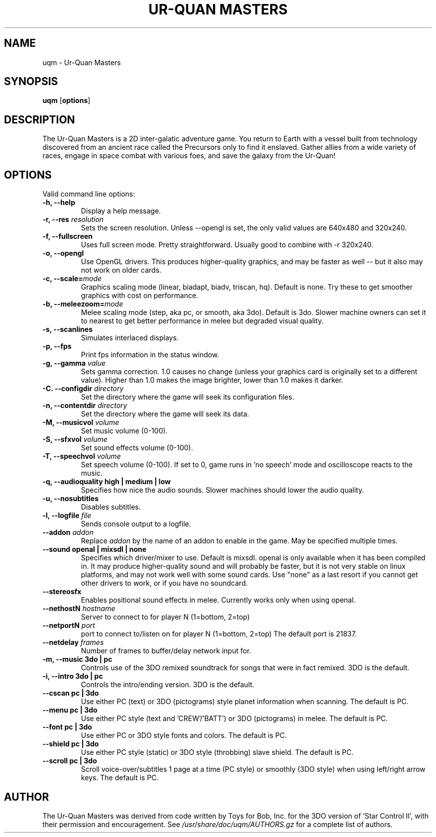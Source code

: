 .TH UR\(hyQUAN\ MASTERS 6 2004-03-07
.SH NAME
uqm \(hy Ur\(hyQuan Masters
.SH SYNOPSIS
.B uqm
.RB [ options ]
.SH DESCRIPTION
The Ur\(hyQuan Masters is a 2D inter\(hygalatic adventure game.
You return to Earth with a vessel built from technology discovered from an
ancient race called the Precursors only to find it enslaved. Gather allies
from a wide variety of races, engage in space combat with various foes, and
save the galaxy from the Ur\(hyQuan!
.SH OPTIONS
Valid command line options:
.TP
.B \-h, \-\-help
Display a help message.
.TP
.B \-r, \-\-res \fIresolution\fR
Sets the screen resolution.  Unless \-\-opengl is set, the only valid
values are 640x480 and 320x240.
.TP
.B \-f, \-\-fullscreen
Uses full screen mode.  Pretty straightforward.  Usually good to
combine with \-r 320x240. 
.TP
.B \-o, \-\-opengl
Use OpenGL drivers.  This produces higher-quality graphics, and may be
faster as well \(hy\(hy but it also may not work on older cards.
.TP
.B \-c, \-\-scale=\fImode\fR
Graphics scaling mode (linear, biadapt, biadv, triscan, hq). Default is none.
Try these to get smoother graphics with cost on performance.
.TP
.B \-b, \-\-meleezoom=\fImode\fR
Melee scaling mode (step, aka pc, or smooth, aka 3do). Default is 3do.
Slower machine owners can set it to nearest to get better performance
in melee but degraded visual quality.
.TP
.B \-s, \-\-scanlines
Simulates interlaced displays.
.TP
.B \-p, \-\-fps
Print fps information in the status window.
.TP
.B \-g, \-\-gamma \fIvalue\fR
Sets gamma correction. 1.0 causes no change (unless your graphics card
is originally set to a different value). Higher than 1.0 makes the
image brighter, lower than 1.0 makes it darker.
.TP
.B \-C. \-\-configdir \fIdirectory\fR
Set the directory where the game will seek its configuration files.
.TP
.B \-n, \-\-contentdir \fIdirectory\fR
Set the directory where the game will seek its data.
.TP
.B \-M, \-\-musicvol \fIvolume\fR
Set music volume (0\(hy100).
.TP
.B \-S, \-\-sfxvol \fIvolume\fR
Set sound effects volume (0\(hy100).
.TP
.B \-T, \-\-speechvol \fIvolume\fR
Set speech volume (0\(hy100). If set to 0, game runs in 'no speech' mode and
oscilloscope reacts to the music.
.TP
.B \-q, \-\-audioquality high | medium | low
Specifies how nice the audio sounds. Slower machines should lower
the audio quality.
.TP
.B \-u, \-\-nosubtitles
Disables subtitles.
.TP
.B \-l, \-\-logfile \fIfile\fR
Sends console output to a logfile.
.TP
.B \-\-addon \fIaddon\fR
Replace \fIaddon\fR by the name of an addon to enable in the game. May be
specified multiple times.
.TP
.B \-\-sound openal | mixsdl | none
Specifies which driver/mixer to use. Default is mixsdl. 
openal is only available when it has been  compiled in.
It may produce higher\(hyquality sound and will probably be faster,
but it is not very stable on linux platforms, and may not work
well with some sound cards.
Use "none" as a last resort if you cannot get other drivers to work,
or if you have no soundcard.
.TP
.B \-\-stereosfx
Enables positional sound effects in melee. Currently works only when
using openal.
.TP
.B \-\-nethostN \fIhostname\fR
Server to connect to for player N (1=bottom, 2=top)
.TP
.B \-\-netportN \fIport\fR
port to connect to/listen on for player N (1=bottom, 2=top)
The default port is 21837.
.TP
.B \-\-netdelay \fIframes\fR
Number of frames to buffer/delay network input for.
.TP
.B \-m, \-\-music 3do | pc
Controls use of the 3DO remixed soundtrack for songs that were in fact remixed.
3DO is the default.
.TP
.B \-i, \-\-intro 3do | pc
Controls the intro/ending version. 3DO is the default.
.TP
.B \-\-cscan pc | 3do
Use either PC (text) or 3DO (pictograms) style planet information when scanning.
The default is PC.
.TP
.B \-\-menu pc | 3do
Use either PC style (text and 'CREW'/'BATT') or 3DO (pictograms) in melee.
The default is PC.
.TP
.B \-\-font pc | 3do
Use either PC or 3DO style fonts and colors. The default is PC.
.TP
.B \-\-shield pc | 3do
Use either PC style (static) or 3DO style (throbbing) slave shield. The
default is PC.
.TP
.B \-\-scroll pc | 3do
Scroll voice\(hyover/subtitles 1 page at a time (PC style) or smoothly (3DO
style) when using left/right arrow keys. The default is PC.
.SH AUTHOR
The Ur\(hyQuan Masters was derived from code
written by Toys for Bob, Inc. for the 3DO version of 'Star Control II', with
their permission and encouragement.
See \fI/usr/share/doc/uqm/AUTHORS.gz\fR for a complete list of authors.
